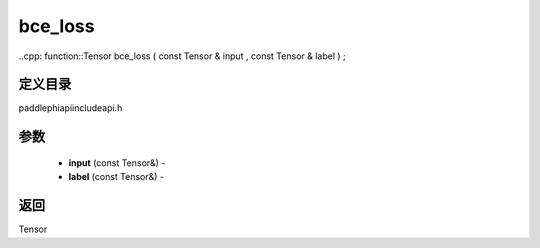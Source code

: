 .. _cn_api_paddle_experimental_bce_loss:

bce_loss
-------------------------------

..cpp: function::Tensor bce_loss ( const Tensor & input , const Tensor & label ) ;

定义目录
:::::::::::::::::::::
paddle\phi\api\include\api.h

参数
:::::::::::::::::::::
	- **input** (const Tensor&) - 
	- **label** (const Tensor&) - 



返回
:::::::::::::::::::::
Tensor
